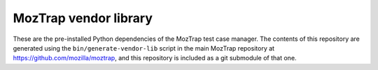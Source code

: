 MozTrap vendor library
======================

These are the pre-installed Python dependencies of the MozTrap test case
manager.  The contents of this repository are generated using the
``bin/generate-vendor-lib`` script in the main MozTrap repository at
https://github.com/mozilla/moztrap, and this repository is included as a git
submodule of that one.
